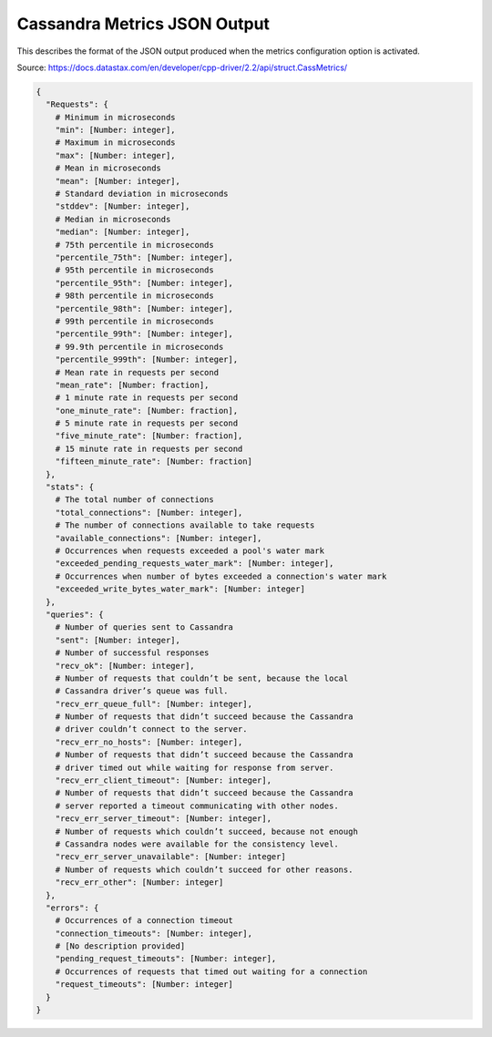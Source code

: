 .. _cassandra:
.. _cassandra_metrics_json_output:

======================================
Cassandra Metrics JSON Output
======================================

This describes the format of the JSON output produced when the metrics configuration option is activated.

Source: https://docs.datastax.com/en/developer/cpp-driver/2.2/api/struct.CassMetrics/

.. code-block:: none

  {
    "Requests": {
      # Minimum in microseconds
      "min": [Number: integer],
      # Maximum in microseconds
      "max": [Number: integer],
      # Mean in microseconds
      "mean": [Number: integer],
      # Standard deviation in microseconds
      "stddev": [Number: integer],
      # Median in microseconds
      "median": [Number: integer],
      # 75th percentile in microseconds
      "percentile_75th": [Number: integer],
      # 95th percentile in microseconds
      "percentile_95th": [Number: integer],
      # 98th percentile in microseconds
      "percentile_98th": [Number: integer],
      # 99th percentile in microseconds
      "percentile_99th": [Number: integer],
      # 99.9th percentile in microseconds
      "percentile_999th": [Number: integer],
      # Mean rate in requests per second
      "mean_rate": [Number: fraction],
      # 1 minute rate in requests per second
      "one_minute_rate": [Number: fraction],
      # 5 minute rate in requests per second
      "five_minute_rate": [Number: fraction],
      # 15 minute rate in requests per second
      "fifteen_minute_rate": [Number: fraction]
    },
    "stats": {
      # The total number of connections
      "total_connections": [Number: integer],
      # The number of connections available to take requests
      "available_connections": [Number: integer],
      # Occurrences when requests exceeded a pool's water mark
      "exceeded_pending_requests_water_mark": [Number: integer],
      # Occurrences when number of bytes exceeded a connection's water mark
      "exceeded_write_bytes_water_mark": [Number: integer]
    },
    "queries": {
      # Number of queries sent to Cassandra
      "sent": [Number: integer],
      # Number of successful responses
      "recv_ok": [Number: integer],
      # Number of requests that couldn’t be sent, because the local
      # Cassandra driver’s queue was full.
      "recv_err_queue_full": [Number: integer],
      # Number of requests that didn’t succeed because the Cassandra
      # driver couldn’t connect to the server.
      "recv_err_no_hosts": [Number: integer],
      # Number of requests that didn’t succeed because the Cassandra
      # driver timed out while waiting for response from server.
      "recv_err_client_timeout": [Number: integer],
      # Number of requests that didn’t succeed because the Cassandra
      # server reported a timeout communicating with other nodes.
      "recv_err_server_timeout": [Number: integer],
      # Number of requests which couldn’t succeed, because not enough
      # Cassandra nodes were available for the consistency level.
      "recv_err_server_unavailable": [Number: integer]
      # Number of requests which couldn’t succeed for other reasons.
      "recv_err_other": [Number: integer]
    },
    "errors": {
      # Occurrences of a connection timeout
      "connection_timeouts": [Number: integer],
      # [No description provided]
      "pending_request_timeouts": [Number: integer],
      # Occurrences of requests that timed out waiting for a connection
      "request_timeouts": [Number: integer]
    }
  }
